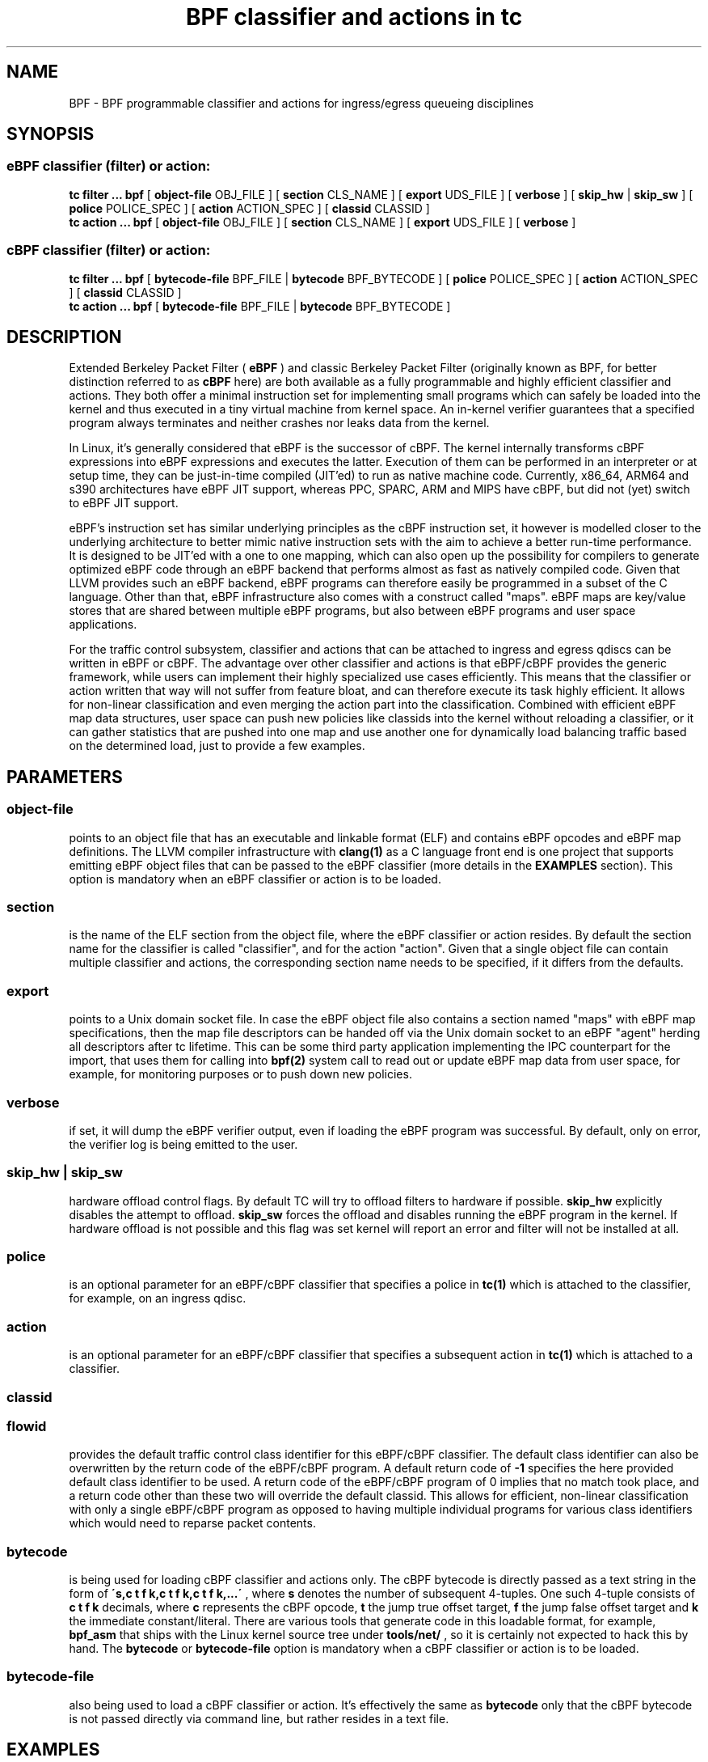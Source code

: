 .TH "BPF classifier and actions in tc" 8 "18 May 2015" "iproute2" "Linux"
.SH NAME
BPF \- BPF programmable classifier and actions for ingress/egress
queueing disciplines
.SH SYNOPSIS
.SS eBPF classifier (filter) or action:
.B tc filter ... bpf
[
.B object-file
OBJ_FILE ] [
.B section
CLS_NAME ] [
.B export
UDS_FILE ] [
.B verbose
] [
.B skip_hw
|
.B skip_sw
] [
.B police
POLICE_SPEC ] [
.B action
ACTION_SPEC ] [
.B classid
CLASSID ]
.br
.B tc action ... bpf
[
.B object-file
OBJ_FILE ] [
.B section
CLS_NAME ] [
.B export
UDS_FILE ] [
.B verbose
]

.SS cBPF classifier (filter) or action:
.B tc filter ... bpf
[
.B bytecode-file
BPF_FILE |
.B bytecode
BPF_BYTECODE ] [
.B police
POLICE_SPEC ] [
.B action
ACTION_SPEC ] [
.B classid
CLASSID ]
.br
.B tc action ... bpf
[
.B bytecode-file
BPF_FILE |
.B bytecode
BPF_BYTECODE ]

.SH DESCRIPTION

Extended Berkeley Packet Filter (
.B eBPF
) and classic Berkeley Packet Filter
(originally known as BPF, for better distinction referred to as
.B cBPF
here) are both available as a fully programmable and highly efficient
classifier and actions. They both offer a minimal instruction set for
implementing small programs which can safely be loaded into the kernel
and thus executed in a tiny virtual machine from kernel space. An in-kernel
verifier guarantees that a specified program always terminates and neither
crashes nor leaks data from the kernel.

In Linux, it's generally considered that eBPF is the successor of cBPF.
The kernel internally transforms cBPF expressions into eBPF expressions and
executes the latter. Execution of them can be performed in an interpreter
or at setup time, they can be just-in-time compiled (JIT'ed) to run as
native machine code. Currently, x86_64, ARM64 and s390 architectures have
eBPF JIT support, whereas PPC, SPARC, ARM and MIPS have cBPF, but did not
(yet) switch to eBPF JIT support.

eBPF's instruction set has similar underlying principles as the cBPF
instruction set, it however is modelled closer to the underlying
architecture to better mimic native instruction sets with the aim to
achieve a better run-time performance. It is designed to be JIT'ed with
a one to one mapping, which can also open up the possibility for compilers
to generate optimized eBPF code through an eBPF backend that performs
almost as fast as natively compiled code. Given that LLVM provides such
an eBPF backend, eBPF programs can therefore easily be programmed in a
subset of the C language. Other than that, eBPF infrastructure also comes
with a construct called "maps". eBPF maps are key/value stores that are
shared between multiple eBPF programs, but also between eBPF programs and
user space applications.

For the traffic control subsystem, classifier and actions that can be
attached to ingress and egress qdiscs can be written in eBPF or cBPF. The
advantage over other classifier and actions is that eBPF/cBPF provides the
generic framework, while users can implement their highly specialized use
cases efficiently. This means that the classifier or action written that
way will not suffer from feature bloat, and can therefore execute its task
highly efficient. It allows for non-linear classification and even merging
the action part into the classification. Combined with efficient eBPF map
data structures, user space can push new policies like classids into the
kernel without reloading a classifier, or it can gather statistics that
are pushed into one map and use another one for dynamically load balancing
traffic based on the determined load, just to provide a few examples.

.SH PARAMETERS
.SS object-file
points to an object file that has an executable and linkable format (ELF)
and contains eBPF opcodes and eBPF map definitions. The LLVM compiler
infrastructure with
.B clang(1)
as a C language front end is one project that supports emitting eBPF object
files that can be passed to the eBPF classifier (more details in the
.B EXAMPLES
section). This option is mandatory when an eBPF classifier or action is
to be loaded.

.SS section
is the name of the ELF section from the object file, where the eBPF
classifier or action resides. By default the section name for the
classifier is called "classifier", and for the action "action". Given
that a single object file can contain multiple classifier and actions,
the corresponding section name needs to be specified, if it differs
from the defaults.

.SS export
points to a Unix domain socket file. In case the eBPF object file also
contains a section named "maps" with eBPF map specifications, then the
map file descriptors can be handed off via the Unix domain socket to
an eBPF "agent" herding all descriptors after tc lifetime. This can be
some third party application implementing the IPC counterpart for the
import, that uses them for calling into
.B bpf(2)
system call to read out or update eBPF map data from user space, for
example, for monitoring purposes or to push down new policies.

.SS verbose
if set, it will dump the eBPF verifier output, even if loading the eBPF
program was successful. By default, only on error, the verifier log is
being emitted to the user.

.SS skip_hw | skip_sw
hardware offload control flags. By default TC will try to offload
filters to hardware if possible.
.B skip_hw
explicitly disables the attempt to offload.
.B skip_sw
forces the offload and disables running the eBPF program in the kernel.
If hardware offload is not possible and this flag was set kernel will
report an error and filter will not be installed at all.

.SS police
is an optional parameter for an eBPF/cBPF classifier that specifies a
police in
.B tc(1)
which is attached to the classifier, for example, on an ingress qdisc.

.SS action
is an optional parameter for an eBPF/cBPF classifier that specifies a
subsequent action in
.B tc(1)
which is attached to a classifier.

.SS classid
.SS flowid
provides the default traffic control class identifier for this eBPF/cBPF
classifier. The default class identifier can also be overwritten by the
return code of the eBPF/cBPF program. A default return code of
.B -1
specifies the here provided default class identifier to be used. A return
code of the eBPF/cBPF program of 0 implies that no match took place, and
a return code other than these two will override the default classid. This
allows for efficient, non-linear classification with only a single eBPF/cBPF
program as opposed to having multiple individual programs for various class
identifiers which would need to reparse packet contents.

.SS bytecode
is being used for loading cBPF classifier and actions only. The cBPF bytecode
is directly passed as a text string in the form of
.B \'s,c t f k,c t f k,c t f k,...\'
, where
.B s
denotes the number of subsequent 4-tuples. One such 4-tuple consists of
.B c t f k
decimals, where
.B c
represents the cBPF opcode,
.B t
the jump true offset target,
.B f
the jump false offset target and
.B k
the immediate constant/literal. There are various tools that generate code
in this loadable format, for example,
.B bpf_asm
that ships with the Linux kernel source tree under
.B tools/net/
, so it is certainly not expected to hack this by hand. The
.B bytecode
or
.B bytecode-file
option is mandatory when a cBPF classifier or action is to be loaded.

.SS bytecode-file
also being used to load a cBPF classifier or action. It's effectively the
same as
.B bytecode
only that the cBPF bytecode is not passed directly via command line, but
rather resides in a text file.

.SH EXAMPLES
.SS eBPF TOOLING
A full blown example including eBPF agent code can be found inside the
iproute2 source package under:
.B examples/bpf/

As prerequisites, the kernel needs to have the eBPF system call namely
.B bpf(2)
enabled and ships with
.B cls_bpf
and
.B act_bpf
kernel modules for the traffic control subsystem. To enable eBPF/eBPF JIT
support, depending which of the two the given architecture supports:

.in +4n
.B echo 1 > /proc/sys/net/core/bpf_jit_enable
.in

A given restricted C file can be compiled via LLVM as:

.in +4n
.B clang -O2 -emit-llvm -c bpf.c -o - | llc -march=bpf -filetype=obj -o bpf.o
.in

The compiler invocation might still simplify in future, so for now,
it's quite handy to alias this construct in one way or another, for
example:
.in +4n
.nf
.sp
__bcc() {
        clang -O2 -emit-llvm -c $1 -o - | \\
        llc -march=bpf -filetype=obj -o "`basename $1 .c`.o"
}

alias bcc=__bcc
.fi
.in

A minimal, stand-alone unit, which matches on all traffic with the
default classid (return code of -1) looks like:

.in +4n
.nf
.sp
#include <linux/bpf.h>

#ifndef __section
# define __section(x)  __attribute__((section(x), used))
#endif

__section("classifier") int cls_main(struct __sk_buff *skb)
{
        return -1;
}

char __license[] __section("license") = "GPL";
.fi
.in

More examples can be found further below in subsection
.B eBPF PROGRAMMING
as focus here will be on tooling.

There can be various other sections, for example, also for actions.
Thus, an object file in eBPF can contain multiple entrance points.
Always a specific entrance point, however, must be specified when
configuring with tc. A license must be part of the restricted C code
and the license string syntax is the same as with Linux kernel modules.
The kernel reserves its right that some eBPF helper functions can be
restricted to GPL compatible licenses only, and thus may reject a program
from loading into the kernel when such a license mismatch occurs.

The resulting object file from the compilation can be inspected with
the usual set of tools that also operate on normal object files, for
example
.B objdump(1)
for inspecting ELF section headers:

.in +4n
.nf
.sp
objdump -h bpf.o
[...]
3 classifier    000007f8  0000000000000000  0000000000000000  00000040  2**3
                CONTENTS, ALLOC, LOAD, RELOC, READONLY, CODE
4 action-mark   00000088  0000000000000000  0000000000000000  00000838  2**3
                CONTENTS, ALLOC, LOAD, RELOC, READONLY, CODE
5 action-rand   00000098  0000000000000000  0000000000000000  000008c0  2**3
                CONTENTS, ALLOC, LOAD, RELOC, READONLY, CODE
6 maps          00000030  0000000000000000  0000000000000000  00000958  2**2
                CONTENTS, ALLOC, LOAD, DATA
7 license       00000004  0000000000000000  0000000000000000  00000988  2**0
                CONTENTS, ALLOC, LOAD, DATA
[...]
.fi
.in

Adding an eBPF classifier from an object file that contains a classifier
in the default ELF section is trivial (note that instead of "object-file"
also shortcuts such as "obj" can be used):

.in +4n
.B bcc bpf.c
.br
.B tc filter add dev em1 parent 1: bpf obj bpf.o flowid 1:1
.in

In case the classifier resides in ELF section "mycls", then that same
command needs to be invoked as:

.in +4n
.B tc filter add dev em1 parent 1: bpf obj bpf.o sec mycls flowid 1:1
.in

Dumping the classifier configuration will tell the location of the
classifier, in other words that it's from object file "bpf.o" under
section "mycls":

.in +4n
.B tc filter show dev em1
.br
.B filter parent 1: protocol all pref 49152 bpf
.br
.B filter parent 1: protocol all pref 49152 bpf handle 0x1 flowid 1:1 bpf.o:[mycls]
.in

The same program can also be installed on ingress qdisc side as opposed
to egress ...

.in +4n
.B tc qdisc add dev em1 handle ffff: ingress
.br
.B tc filter add dev em1 parent ffff: bpf obj bpf.o sec mycls flowid ffff:1
.in

\&... and again dumped from there:

.in +4n
.B tc filter show dev em1 parent ffff:
.br
.B filter protocol all pref 49152 bpf
.br
.B filter protocol all pref 49152 bpf handle 0x1 flowid ffff:1 bpf.o:[mycls]
.in

Attaching a classifier and action on ingress has the restriction that
it doesn't have an actual underlying queueing discipline. What ingress
can do is to classify, mangle, redirect or drop packets. When queueing
is required on ingress side, then ingress must redirect packets to the
.B ifb
device, otherwise policing can be used. Moreover, ingress can be used to
have an early drop point of unwanted packets before they hit upper layers
of the networking stack, perform network accounting with eBPF maps that
could be shared with egress, or have an early mangle and/or redirection
point to different networking devices.

Multiple eBPF actions and classifier can be placed into a single
object file within various sections. In that case, non-default section
names must be provided, which is the case for both actions in this
example:

.in +4n
.B tc filter add dev em1 parent 1: bpf obj bpf.o flowid 1:1 \e
.br
.in +25n
.B                          action bpf obj bpf.o sec action-mark \e
.br
.B                          action bpf obj bpf.o sec action-rand ok
.in -25n
.in -4n

The advantage of this is that the classifier and the two actions can
then share eBPF maps with each other, if implemented in the programs.

In order to access eBPF maps from user space beyond
.B tc(8)
setup lifetime, the ownership can be transferred to an eBPF agent via
Unix domain sockets. There are two possibilities for implementing this:

.B 1)
implementation of an own eBPF agent that takes care of setting up
the Unix domain socket and implementing the protocol that
.B tc(8)
dictates. A code example of this can be found inside the iproute2
source package under:
.B examples/bpf/

.B 2)
use
.B tc exec
for transferring the eBPF map file descriptors through a Unix domain
socket, and spawning an application such as
.B sh(1)
\&. This approach's advantage is that tc will place the file descriptors
into the environment and thus make them available just like stdin, stdout,
stderr file descriptors, meaning, in case user applications run from within
this fd-owner shell, they can terminate and restart without losing eBPF
maps file descriptors. Example invocation with the previous classifier and
action mixture:

.in +4n
.B tc exec bpf imp /tmp/bpf
.br
.B tc filter add dev em1 parent 1: bpf obj bpf.o exp /tmp/bpf flowid 1:1 \e
.br
.in +25n
.B                          action bpf obj bpf.o sec action-mark \e
.br
.B                          action bpf obj bpf.o sec action-rand ok
.in -25n
.in -4n

Assuming that eBPF maps are shared with classifier and actions, it's
enough to export them once, for example, from within the classifier
or action command. tc will setup all eBPF map file descriptors at the
time when the object file is first parsed.

When a shell has been spawned, the environment will have a couple of
eBPF related variables. BPF_NUM_MAPS provides the total number of maps
that have been transferred over the Unix domain socket. BPF_MAP<X>'s
value is the file descriptor number that can be accessed in eBPF agent
applications, in other words, it can directly be used as the file
descriptor value for the
.B bpf(2)
system call to retrieve or alter eBPF map values. <X> denotes the
identifier of the eBPF map. It corresponds to the
.B id
member of
.B struct bpf_elf_map
\& from the tc eBPF map specification.

The environment in this example looks as follows:

.in +4n
.nf
.sp
sh# env | grep BPF
    BPF_NUM_MAPS=3
    BPF_MAP1=6
    BPF_MAP0=5
    BPF_MAP2=7
sh# ls -la /proc/self/fd
    [...]
    lrwx------. 1 root root 64 Apr 14 16:46 5 -> anon_inode:bpf-map
    lrwx------. 1 root root 64 Apr 14 16:46 6 -> anon_inode:bpf-map
    lrwx------. 1 root root 64 Apr 14 16:46 7 -> anon_inode:bpf-map
sh# my_bpf_agent
.fi
.in

eBPF agents are very useful in that they can prepopulate eBPF maps from
user space, monitor statistics via maps and based on that feedback, for
example, rewrite classids in eBPF map values during runtime. Given that eBPF
agents are implemented as normal applications, they can also dynamically
receive traffic control policies from external controllers and thus push
them down into eBPF maps to dynamically adapt to network conditions. Moreover,
eBPF maps can also be shared with other eBPF program types (e.g. tracing),
thus very powerful combination can therefore be implemented.

.SS eBPF PROGRAMMING

eBPF classifier and actions are being implemented in restricted C syntax
(in future, there could additionally be new language frontends supported).

The header file
.B linux/bpf.h
provides eBPF helper functions that can be called from an eBPF program.
This man page will only provide two minimal, stand-alone examples, have a
look at
.B examples/bpf
from the iproute2 source package for a fully fledged flow dissector
example to better demonstrate some of the possibilities with eBPF.

Supported 32 bit classifier return codes from the C program and their meanings:
.in +4n
.B 0
, denotes a mismatch
.br
.B -1
, denotes the default classid configured from the command line
.br
.B else
, everything else will override the default classid to provide a facility for
non-linear matching
.in

Supported 32 bit action return codes from the C program and their meanings (
.B linux/pkt_cls.h
):
.in +4n
.B TC_ACT_OK (0)
, will terminate the packet processing pipeline and allows the packet to
proceed
.br
.B TC_ACT_SHOT (2)
, will terminate the packet processing pipeline and drops the packet
.br
.B TC_ACT_UNSPEC (-1)
, will use the default action configured from tc (similarly as returning
.B -1
from a classifier)
.br
.B TC_ACT_PIPE (3)
, will iterate to the next action, if available
.br
.B TC_ACT_RECLASSIFY (1)
, will terminate the packet processing pipeline and start classification
from the beginning
.br
.B else
, everything else is an unspecified return code
.in

Both classifier and action return codes are supported in eBPF and cBPF
programs.

To demonstrate restricted C syntax, a minimal toy classifier example is
provided, which assumes that egress packets, for instance originating
from a container, have previously been marked in interval [0, 255]. The
program keeps statistics on different marks for user space and maps the
classid to the root qdisc with the marking itself as the minor handle:

.in +4n
.nf
.sp
#include <stdint.h>
#include <asm/types.h>

#include <linux/bpf.h>
#include <linux/pkt_sched.h>

#include "helpers.h"

struct tuple {
        long packets;
        long bytes;
};

#define BPF_MAP_ID_STATS        1 /* agent's map identifier */
#define BPF_MAX_MARK            256

struct bpf_elf_map __section("maps") map_stats = {
        .type           =       BPF_MAP_TYPE_ARRAY,
        .id             =       BPF_MAP_ID_STATS,
        .size_key       =       sizeof(uint32_t),
        .size_value     =       sizeof(struct tuple),
        .max_elem       =       BPF_MAX_MARK,
};

static inline void cls_update_stats(const struct __sk_buff *skb,
                                    uint32_t mark)
{
        struct tuple *tu;

        tu = bpf_map_lookup_elem(&map_stats, &mark);
        if (likely(tu)) {
                __sync_fetch_and_add(&tu->packets, 1);
                __sync_fetch_and_add(&tu->bytes, skb->len);
        }
}

__section("cls") int cls_main(struct __sk_buff *skb)
{
        uint32_t mark = skb->mark;

        if (unlikely(mark >= BPF_MAX_MARK))
                return 0;

        cls_update_stats(skb, mark);

        return TC_H_MAKE(TC_H_ROOT, mark);
}

char __license[] __section("license") = "GPL";
.fi
.in

Another small example is a port redirector which demuxes destination port
80 into the interval [8080, 8087] steered by RSS, that can then be attached
to ingress qdisc. The exercise of adding the egress counterpart and IPv6
support is left to the reader:

.in +4n
.nf
.sp
#include <asm/types.h>
#include <asm/byteorder.h>

#include <linux/bpf.h>
#include <linux/filter.h>
#include <linux/in.h>
#include <linux/if_ether.h>
#include <linux/ip.h>
#include <linux/tcp.h>

#include "helpers.h"

static inline void set_tcp_dport(struct __sk_buff *skb, int nh_off,
                                 __u16 old_port, __u16 new_port)
{
        bpf_l4_csum_replace(skb, nh_off + offsetof(struct tcphdr, check),
                            old_port, new_port, sizeof(new_port));
        bpf_skb_store_bytes(skb, nh_off + offsetof(struct tcphdr, dest),
                            &new_port, sizeof(new_port), 0);
}

static inline int lb_do_ipv4(struct __sk_buff *skb, int nh_off)
{
        __u16 dport, dport_new = 8080, off;
        __u8 ip_proto, ip_vl;

        ip_proto = load_byte(skb, nh_off +
                             offsetof(struct iphdr, protocol));
        if (ip_proto != IPPROTO_TCP)
                return 0;

        ip_vl = load_byte(skb, nh_off);
        if (likely(ip_vl == 0x45))
                nh_off += sizeof(struct iphdr);
        else
                nh_off += (ip_vl & 0xF) << 2;

        dport = load_half(skb, nh_off + offsetof(struct tcphdr, dest));
        if (dport != 80)
                return 0;

        off = skb->queue_mapping & 7;
        set_tcp_dport(skb, nh_off - BPF_LL_OFF, __constant_htons(80),
                      __cpu_to_be16(dport_new + off));
        return -1;
}

__section("lb") int lb_main(struct __sk_buff *skb)
{
        int ret = 0, nh_off = BPF_LL_OFF + ETH_HLEN;

        if (likely(skb->protocol == __constant_htons(ETH_P_IP)))
                ret = lb_do_ipv4(skb, nh_off);

        return ret;
}

char __license[] __section("license") = "GPL";
.fi
.in

The related helper header file
.B helpers.h
in both examples was:

.in +4n
.nf
.sp
/* Misc helper macros. */
#define __section(x) __attribute__((section(x), used))
#define offsetof(x, y) __builtin_offsetof(x, y)
#define likely(x) __builtin_expect(!!(x), 1)
#define unlikely(x) __builtin_expect(!!(x), 0)

/* Used map structure */
struct bpf_elf_map {
    __u32 type;
    __u32 size_key;
    __u32 size_value;
    __u32 max_elem;
    __u32 id;
};

/* Some used BPF function calls. */
static int (*bpf_skb_store_bytes)(void *ctx, int off, void *from,
                                  int len, int flags) =
      (void *) BPF_FUNC_skb_store_bytes;
static int (*bpf_l4_csum_replace)(void *ctx, int off, int from,
                                  int to, int flags) =
      (void *) BPF_FUNC_l4_csum_replace;
static void *(*bpf_map_lookup_elem)(void *map, void *key) =
      (void *) BPF_FUNC_map_lookup_elem;

/* Some used BPF intrinsics. */
unsigned long long load_byte(void *skb, unsigned long long off)
    asm ("llvm.bpf.load.byte");
unsigned long long load_half(void *skb, unsigned long long off)
    asm ("llvm.bpf.load.half");
.fi
.in

Best practice, we recommend to only have a single eBPF classifier loaded
in tc and perform
.B all
necessary matching and mangling from there instead of a list of individual
classifier and separate actions. Just a single classifier tailored for a
given use-case will be most efficient to run.

.SS eBPF DEBUGGING

Both tc
.B filter
and
.B action
commands for
.B bpf
support an optional
.B verbose
parameter that can be used to inspect the eBPF verifier log. It is dumped
by default in case of an error.

In case the eBPF/cBPF JIT compiler has been enabled, it can also be
instructed to emit a debug output of the resulting opcode image into
the kernel log, which can be read via
.B dmesg(1)
:

.in +4n
.B echo 2 > /proc/sys/net/core/bpf_jit_enable
.in

The Linux kernel source tree ships additionally under
.B tools/net/
a small helper called
.B bpf_jit_disasm
that reads out the opcode image dump from the kernel log and dumps the
resulting disassembly:

.in +4n
.B bpf_jit_disasm -o
.in

Other than that, the Linux kernel also contains an extensive eBPF/cBPF
test suite module called
.B test_bpf
\&. Upon ...

.in +4n
.B modprobe test_bpf
.in

\&... it performs a diversity of test cases and dumps the results into
the kernel log that can be inspected with
.B dmesg(1)
\&. The results can differ depending on whether the JIT compiler is enabled
or not. In case of failed test cases, the module will fail to load. In
such cases, we urge you to file a bug report to the related JIT authors,
Linux kernel and networking mailing lists.

.SS cBPF

Although we generally recommend switching to implementing
.B eBPF
classifier and actions, for the sake of completeness, a few words on how to
program in cBPF will be lost here.

Likewise, the
.B bpf_jit_enable
switch can be enabled as mentioned already. Tooling such as
.B bpf_jit_disasm
is also independent whether eBPF or cBPF code is being loaded.

Unlike in eBPF, classifier and action are not implemented in restricted C,
but rather in a minimal assembler-like language or with the help of other
tooling.

The raw interface with tc takes opcodes directly. For example, the most
minimal classifier matching on every packet resulting in the default
classid of 1:1 looks like:

.in +4n
.B tc filter add dev em1 parent 1: bpf bytecode '1,6 0 0 4294967295,' flowid 1:1
.in

The first decimal of the bytecode sequence denotes the number of subsequent
4-tuples of cBPF opcodes. As mentioned, such a 4-tuple consists of
.B c t f k
decimals, where
.B c
represents the cBPF opcode,
.B t
the jump true offset target,
.B f
the jump false offset target and
.B k
the immediate constant/literal. Here, this denotes an unconditional return
from the program with immediate value of -1.

Thus, for egress classification, Willem de Bruijn implemented a minimal stand-alone
helper tool under the GNU General Public License version 2 for
.B iptables(8)
BPF extension, which abuses the
.B libpcap
internal classic BPF compiler, his code derived here for usage with
.B tc(8)
:

.in +4n
.nf
.sp
#include <pcap.h>
#include <stdio.h>

int main(int argc, char **argv)
{
        struct bpf_program prog;
        struct bpf_insn *ins;
        int i, ret, dlt = DLT_RAW;

        if (argc < 2 || argc > 3)
                return 1;
        if (argc == 3) {
                dlt = pcap_datalink_name_to_val(argv[1]);
                if (dlt == -1)
                        return 1;
        }

        ret = pcap_compile_nopcap(-1, dlt, &prog, argv[argc - 1],
                                  1, PCAP_NETMASK_UNKNOWN);
        if (ret)
                return 1;

        printf("%d,", prog.bf_len);
        ins = prog.bf_insns;

        for (i = 0; i < prog.bf_len - 1; ++ins, ++i)
                printf("%u %u %u %u,", ins->code,
                       ins->jt, ins->jf, ins->k);
        printf("%u %u %u %u",
               ins->code, ins->jt, ins->jf, ins->k);

        pcap_freecode(&prog);
        return 0;
}
.fi
.in

Given this small helper, any
.B tcpdump(8)
filter expression can be abused as a classifier where a match will
result in the default classid:

.in +4n
.B bpftool EN10MB 'tcp[tcpflags] & tcp-syn != 0' > /var/bpf/tcp-syn
.br
.B tc filter add dev em1 parent 1: bpf bytecode-file /var/bpf/tcp-syn flowid 1:1
.in

Basically, such a minimal generator is equivalent to:

.in +4n
.B tcpdump -iem1 -ddd 'tcp[tcpflags] & tcp-syn != 0' | tr '\\\\n' ',' > /var/bpf/tcp-syn
.in

Since
.B libpcap
does not support all Linux' specific cBPF extensions in its compiler, the
Linux kernel also ships under
.B tools/net/
a minimal BPF assembler called
.B bpf_asm
for providing full control. For detailed syntax and semantics on implementing
such programs by hand, see references under
.B FURTHER READING
\&.

Trivial toy example in
.B bpf_asm
for classifying IPv4/TCP packets, saved in a text file called
.B foobar
:

.in +4n
.nf
.sp
ldh [12]
jne #0x800, drop
ldb [23]
jneq #6, drop
ret #-1
drop: ret #0
.fi
.in

Similarly, such a classifier can be loaded as:

.in +4n
.B bpf_asm foobar > /var/bpf/tcp-syn
.br
.B tc filter add dev em1 parent 1: bpf bytecode-file /var/bpf/tcp-syn flowid 1:1
.in

For BPF classifiers, the Linux kernel provides additionally under
.B tools/net/
a small BPF debugger called
.B bpf_dbg
, which can be used to test a classifier against pcap files, single-step
or add various breakpoints into the classifier program and dump register
contents during runtime.

Implementing an action in classic BPF is rather limited in the sense that
packet mangling is not supported. Therefore, it's generally recommended to
make the switch to eBPF, whenever possible.

.SH FURTHER READING
Further and more technical details about the BPF architecture can be found
in the Linux kernel source tree under
.B Documentation/networking/filter.txt
\&.

Further details on eBPF
.B tc(8)
examples can be found in the iproute2 source
tree under
.B examples/bpf/
\&.

.SH SEE ALSO
.BR tc (8),
.BR tc-ematch (8)
.BR bpf (2)
.BR bpf (4)

.SH AUTHORS
Manpage written by Daniel Borkmann.

Please report corrections or improvements to the Linux kernel networking
mailing list:
.B <netdev@vger.kernel.org>
